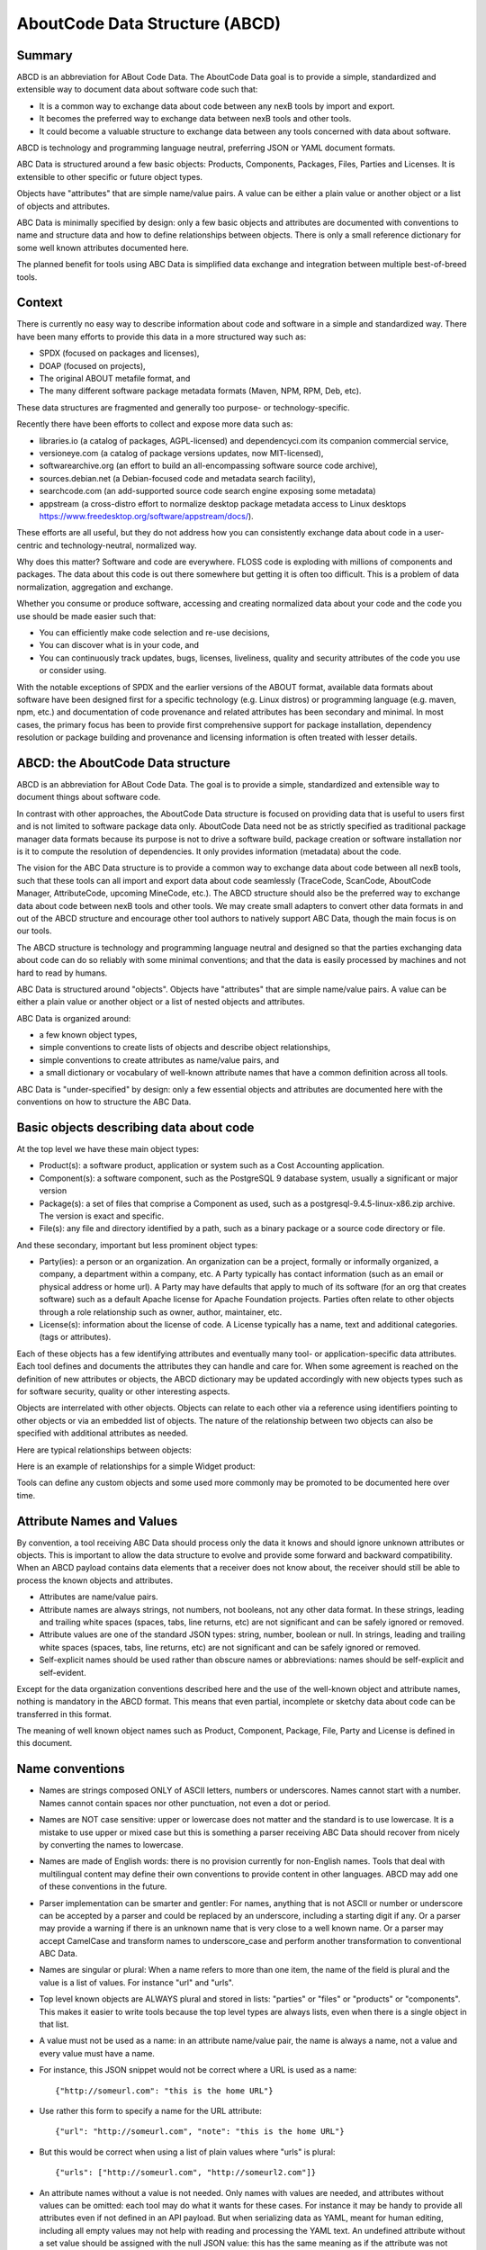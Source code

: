 .. _aboutcode_data:

AboutCode Data Structure (ABCD)
===============================

Summary
-------

ABCD is an abbreviation for ABout Code Data. The AboutCode Data goal is
to provide a simple, standardized and extensible way to document data
about software code such that:

-  It is a common way to exchange data about code between any nexB tools
   by import and export.

-  It becomes the preferred way to exchange data between nexB tools and
   other tools.

-  It could become a valuable structure to exchange data between any
   tools concerned with data about software.

ABCD is technology and programming language neutral, preferring JSON or
YAML document formats.

ABC Data is structured around a few basic objects: Products, Components,
Packages, Files, Parties and Licenses. It is extensible to other
specific or future object types.

Objects have "attributes" that are simple name/value pairs. A value can
be either a plain value or another object or a list of objects and
attributes.

ABC Data is minimally specified by design: only a few basic objects and
attributes are documented with conventions to name and structure data
and how to define relationships between objects. There is only a small
reference dictionary for some well known attributes documented here.

The planned benefit for tools using ABC Data is simplified data exchange
and integration between multiple best-of-breed tools.

Context
-------

There is currently no easy way to describe information about code and
software in a simple and standardized way. There have been many efforts
to provide this data in a more structured way such as:

-  SPDX (focused on packages and licenses),
-  DOAP (focused on projects),
-  The original ABOUT metafile format, and
-  The many different software package metadata formats (Maven, NPM,
   RPM, Deb, etc).

These data structures are fragmented and generally too purpose- or
technology-specific.

Recently there have been efforts to collect and expose more data such
as:

-  libraries.io (a catalog of packages, AGPL-licensed)
   and dependencyci.com its companion commercial service,
-  versioneye.com (a catalog of package versions updates, now
   MIT-licensed),
-  softwarearchive.org (an effort to build an all-encompassing software
   source code archive),
-  sources.debian.net (a Debian-focused code and metadata search
   facility),
-  searchcode.com (an add-supported source code search engine exposing
   some metadata)
-  appstream (a cross-distro effort to normalize desktop package
   metadata access to Linux desktops
   https://www.freedesktop.org/software/appstream/docs/).

These efforts are all useful, but they do not address how you can
consistently exchange data about code in a user-centric and
technology-neutral, normalized way.

Why does this matter? Software and code are everywhere. FLOSS code is
exploding with millions of components and packages. The data about this
code is out there somewhere but getting it is often too difficult. This
is a problem of data normalization, aggregation and exchange.

Whether you consume or produce software, accessing and creating
normalized data about your code and the code you use should be made
easier such that:

-  You can efficiently make code selection and re-use decisions,

-  You can discover what is in your code, and

-  You can continuously track updates, bugs, licenses, liveliness,
   quality and security attributes of the code you use or consider
   using.

With the notable exceptions of SPDX and the earlier versions of the
ABOUT format, available data formats about software have been designed
first for a specific technology (e.g. Linux distros) or programming
language (e.g. maven, npm, etc.) and documentation of code provenance
and related attributes has been secondary and minimal. In most cases,
the primary focus has been to provide first comprehensive support for
package installation, dependency resolution or package building and
provenance and licensing information is often treated with lesser
details.


ABCD: the AboutCode Data structure
----------------------------------

ABCD is an abbreviation for ABout Code Data. The goal is to provide a
simple, standardized and extensible way to document things about
software code.

In contrast with other approaches, the AboutCode Data structure is
focused on providing data that is useful to users first and is not
limited to software package data only. AboutCode Data need not
be as strictly specified as traditional package manager data formats
because its purpose is not to drive a software build, package creation
or software installation nor is it to compute the resolution of
dependencies. It only provides information (metadata) about the code.

The vision for the ABC Data structure is to provide a common way to
exchange data about code between all nexB tools, such that these tools
can all import and export data about code seamlessly (TraceCode,
ScanCode, AboutCode Manager, AttributeCode, upcoming MineCode, etc.).
The ABCD structure should also be the preferred way to exchange data
about code between nexB tools and other tools. We may create small
adapters to convert other data formats in and out of the ABCD structure
and encourage other tool authors to natively support ABC Data, though
the main focus is on our tools.

The ABCD structure is technology and programming language neutral and
designed so that the parties exchanging data about code can do so
reliably with some minimal conventions; and that the data is easily
processed by machines and not hard to read by humans.

ABC Data is structured around "objects". Objects have "attributes" that
are simple name/value pairs. A value can be either a plain value or
another object or a list of nested objects and attributes.

ABC Data is organized around:

-  a few known object types,

-  simple conventions to create lists of objects and describe object
   relationships,

-  simple conventions to create attributes as name/value pairs, and

-  a small dictionary or vocabulary of well-known attribute names that
   have a common definition across all tools.

ABC Data is "under-specified" by design: only a few essential objects
and attributes are documented here with the conventions on how to
structure the ABC Data.


Basic objects describing data about code
----------------------------------------

At the top level we have these main object types:

-  Product(s): a software product, application or system such as a Cost
   Accounting application.

-  Component(s): a software component, such as the PostgreSQL 9 database
   system, usually a significant or major version

-  Package(s): a set of files that comprise a Component as used, such as
   a postgresql-9.4.5-linux-x86.zip archive. The version is exact and
   specific.

-  File(s): any file and directory identified by a path, such as a
   binary package or a source code directory or file.


And these secondary, important but less prominent object types:

-  Party(ies): a person or an organization. An organization can be a
   project, formally or informally organized, a company, a department
   within a company, etc. A Party typically has contact information
   (such as an email or physical address or home url). A Party may have
   defaults that apply to much of its software (for an org that creates
   software) such as a default Apache license for Apache Foundation
   projects. Parties often relate to other objects through a
   role relationship such as owner, author, maintainer, etc.

-  License(s): information about the license of code. A License
   typically has a name, text and additional categories. (tags or
   attributes).


Each of these objects has a few identifying attributes and eventually
many tool- or application-specific data attributes. Each tool defines
and documents the attributes they can handle and care for. When some
agreement is reached on the definition of new attributes or objects, the
ABCD dictionary may be updated accordingly with new objects types such
as for software security, quality or other interesting aspects.

Objects are interrelated with other objects. Objects can relate to each
other via a reference using identifiers pointing to other objects or via
an embedded list of objects. The nature of the relationship between two
objects can also be specified with additional attributes as needed.

Here are typical relationships between objects:

|image1|

Here is an example of relationships for a simple Widget product:

|image2|

Tools can define any custom objects and some used more commonly may be
promoted to be documented here over time.


Attribute Names and Values
--------------------------

By convention, a tool receiving ABC Data should process only the data it
knows and should ignore unknown attributes or objects. This is important
to allow the data structure to evolve and provide some forward and
backward compatibility. When an ABCD payload contains data elements that
a receiver does not know about, the receiver should still be able to
process the known objects and attributes.

-  Attributes are name/value pairs.

-  Attribute names are always strings, not numbers, not booleans, not any
   other data format. In these strings, leading and trailing white spaces
   (spaces, tabs, line returns, etc) are not significant and can be safely
   ignored or removed.

-  Attribute values are one of the standard JSON types: string, number,
   boolean or null. In strings, leading and trailing white spaces (spaces,
   tabs, line returns, etc) are not significant and can be safely ignored
   or removed.

-  Self-explicit names should be used rather than obscure names or
   abbreviations: names should be self-explicit and self-evident.

Except for the data organization conventions described here and the use
of the well-known object and attribute names, nothing is mandatory in
the ABCD format. This means that even partial, incomplete or sketchy
data about code can be transferred in this format.

The meaning of well known object names such as Product, Component,
Package, File, Party and License is defined in this document.


Name conventions
----------------

-  Names are strings composed ONLY of ASCII letters, numbers or
   underscores. Names cannot start with a number. Names cannot contain
   spaces nor other punctuation, not even a dot or period.

-  Names are NOT case sensitive: upper or lowercase does not matter and
   the standard is to use lowercase. It is a mistake to use upper or
   mixed case but this is something a parser receiving ABC Data should
   recover from nicely by converting the names to lowercase.

-  Names are made of English words: there is no provision currently for
   non-English names. Tools that deal with multilingual content may
   define their own conventions to provide content in other languages.
   ABCD may add one of these conventions in the future.

-  Parser implementation can be smarter and gentler: For names, anything
   that is not ASCII or number or underscore can be accepted by a parser
   and could be replaced by an underscore, including a starting digit if
   any. Or a parser may provide a warning if there is an unknown name
   that is very close to a well known name. Or a parser may accept
   CamelCase and transform names to underscore_case and perform another
   transformation to conventional ABC Data.

-  Names are singular or plural: When a name refers to more than one
   item, the name of the field is plural and the value is a list of
   values. For instance "url" and "urls".

-  Top level known objects are ALWAYS plural and stored in lists:
   "parties" or "files" or "products" or "components". This makes it
   easier to write tools because the top level types are always lists,
   even when there is a single object in that list.

-  A value must not be used as a name: in an attribute name/value pair,
   the name is always a name, not a value and every value must have a
   name.

-  For instance, this JSON snippet would not be correct where a URL is
   used as a name::

       {"http://someurl.com": "this is the home URL"}

-  Use rather this form to specify a name for the URL attribute::

       {"url": "http://someurl.com", "note": "this is the home URL"}

-  But this would be correct when using a list of plain values where
   "urls" is plural::

       {"urls": ["http://someurl.com", "http://someurl2.com"]}

-  An attribute names without a value is not needed. Only names with
   values are needed, and attributes without values can be omitted: each
   tool may do what it wants for these cases. For instance it may be handy
   to provide all attributes even if not defined in an API payload. But
   when serializing data as YAML, meant for human editing, including all
   empty values may not help with reading and processing the YAML text.
   An undefined attribute without a set value should be assigned with
   the null JSON value: this has the same meaning as if the attribute
   was not specified and absent from the payload. If you want to specify
   that an attribute has an empty value and does not have a value (as
   opposed to have an unknown value) use an empty string instead.

-  Avoid abbreviated names, with some exceptions. Names should always be
   fully spelled out except for:

    -  url: uniform resource locator
    -  uri: uniform resource identifier
    -  urn: uniform resource name
    -  vcs: version control system
    -  uuid: universally unique identifier, used for uuid4 string
       `https://tools.ietf.org/html/rfc4122.html <https://tools.ietf.org/html/rfc4122.html&sa=D&ust=1487355496775000&usg=AFQjCNFPvpqA_MFbGaOmykUF8a5GGUKRSw>`__
    -  id: identifier
    -  info: information
    -  os: operating system
    -  arch: architecture

-  For some common names we use the common compound form such as:

    -  codebase: and not code_base
    -  filename: and not file_name
    -  homepage: and not home_page

Well known attribute names include:

-  name: the name of a product, component, license or package.
-  version: the version of a product, component, package.
-  description: description text.
-  type: some type information about an object. For instance, a File
   type could be: directory, file or link.
-  keywords: a list of keywords about an object. For example, the
   keywords of a component used to "tag" a component.
-  path: the value is the path to a file or directory, either absolute
   or relative and using the POSIX convention (a forward slash as
   separator). For Windows paths, replace backslash with forward
   slashes. Directories should end with a slash in a canonical form.
-  key: the value is some key string, slug-like, case-insensitive and
   composed only of ASCII letters and digits, dash, dot and underscore.
   No white spaces. For example: org.apache.maven-parent
-  role: the value describes the role of a Party in a relationship with
   other objects. For instance a Party may be the
   "owner" or "author" of a Component or Package.
-  uuid: a uuid4 string
   `https://tools.ietf.org/html/rfc4122.html <https://tools.ietf.org/html/rfc4122.html>`_
-  algorithms for checksums: to store checksums we use a name/value
   pairs where the name is an algorithm such as sha1 and the value is a
   checksum in hexadecimal such as "sha1": "asasa231212" . The value is
   the standard/default string created by command line tools such as
   sha1sum. Supported algorithms may evolve over time. Common checksums
   include md5, sha1, sha256, sha512.
-  notes: some text notes. This is an exception to the singular/plural
   rule for names: notes is a single text field and not a list.

As the usage of the ABCD structure matures, more well known names will
be documented in a vocabulary.


Value conventions
-----------------

-  Attribute values are one of the standard JSON types: string, number,
   boolean or null. In strings, leading and trailing white spaces
   (spaces, tabs, line returns, etc) are not significant and can be
   safely ignored or removed.

-  To represent a date/time use the ISO format such as 2016-08-15
   defaulting to UTC time zone if the time zone is not specified in the
   date/time stamp.

-  All string values are UTF-8 encoded.


Well known name prefixes or suffixes can be used to provide a type hint
for the value type or meaning:

-  xxx_count, xxx_number, xxx_level: the value is an integer number.
   Example: results_count or curation_level

-  date_xxx or xxx_date: the value is a date/time stamp in ISO format
   such as 2016-08-16 (See https://www.ietf.org/rfc/rfc3339.txt ).
   Examples: last_modified_date, date_created

-  xxx_url: the value is a URL for web http(s) or ftp url that points
   to an existing valid web resource (that could possibly no longer
   exist on the web). Example: homepage_url or api_url

-  xxx_uri: the value is a URI typically used as an identifier that may
   not point to an existing web resource. Example:
   git://github.com/nexb/scancode-toolkit

-  xxx_file or xxx_path: the value is a file path. This can come handy
   for external files such as a license file. Example: notice_file

-  xxx_filename: the value is a file name. Example: notice_filename

-  xxx_text: the value is a long text. This is only a hint that it may
   be large and may span multiple lines. Example: notice_text

-  xxx_line: such as start_line and end_line: the value is a line
   number. The first line number is 1.

-  xxx_status: such as configuration_status. Indicates that the value
   is about some status.

-  xxx_name: such as short_name. Indicates that the value is a name.
   Commonly used for long_name, short_name. The bare name shout be
   preferred for the obvious and most common way an object is named.

-  xxx_flag, is_xxx, has_xxx: such as is_license_notice. Indicates
   that the string value is a boolean.


Object identifiers
------------------

We like objects to be identifiable. There is a natural way to identify
and name most objects: for instance, the full name of a person or
organization or the name and version of a Component or Package or the
path to a File, are all natural identifiers to an object.

However, natural names are not always enough to fully identify an object
and may need extra context to reference an object unambiguously. There
could be several persons or organizations with the same name at a
different address. Or the foo-1.4 Package could be available as a
public RubyGem and also as an NPM; or a private Python package foo-1.4
has been created by a company and is also available on Pypi. Or the
"foo" Package is the name of a Linux Package, an NPM and a Ruby Package
but these three packages are for unrelated components.

Hence each object may need several attributes to be fully identifiable.

For example, public package managers ensure that a name is unique within
the confines of a source. "logging" is the unique name of a single
Sourceforge project at
`https://sourceforge.net/projects/logging/ <https://sourceforge.net/projects/logging/>`_.
"logging" is the unique name of an Apache project at the Apache
Foundation `http://logging.apache.org/ <http://logging.apache.org/>`_.

Yet, these two names point to completely different software. In most
cases, providing information about the "source" where an identifier is
guaranteed to be unique is enough to ensure proper identification. This
"source" is easily identified by its internet source name, and an
internet source name is guaranteed to be unique globally. The "source"
of identifiers is not mandatory but it is strongly encouraged to use as
an attribute to provide good unique identifiers. Still, tools exchanging
ABC Data must be able to exchange under-specified and partially
identified data and may sometimes rely on comparing many attributes of
two objects to decide if they are the same.

The minimal way to identify top level objects is the combination of a
"source" and a unique identifier within this source. The source can be
implicit when two parties are exchanging data privately or explicit
using the "source" attribute.

Within a source, we use the most obvious and natural identifies for an
object. For example:

-  For Products, Components and Packages we can use their name and
   version.

-  For Files we use a path of a file or directory, possibly relative to
   a package or a product codebase; or a checksum of a file or archive
   such as a sha1.

-  For Parties, we use a name possibly supplemented with a URL or email.

-  For all object types we can use a "universally unique id" or UUID-4
   (https://tools.ietf.org/html/rfc4122.html)

-  For all object types, we can use a key, which is a slug-like string
   identifier such as a license key.

-  For all object types, we can use a URN
   (https://en.wikipedia.org/wiki/Uniform_resource_name) Tools may
   also define their own URNs, namespaces and names such as a DejaCode
   urn is, urn:dje:component:16fusb:1.0



Beyond direct identification, an object may have several alternative
identifiers, aka "external references". For instance a Package may have
different names and slightly different versions in the Linux, Debian or
Fedora distros and a Pypi Package with yet another name where all these
Packages are for the same Component and the same code. Or a Party such
as the Eclipse Foundation may be named differently in DejaCode and the
NVD CPEs.

To support these cases, the "external_reference(s)" attribute can be
used where needed in any object to reference one or more external
identifiers and what is the source for this identifier (note: "external"
is really a matter of point of view of who owns or produces the ABC
Data).  An attribute with name suffix of "xxx_reference" may also be
used to provide a simpler external reference, such as "approval_reference".


For example, this ABC Data could describe the external id of Party to a
CPE and to TechnoPedia (here in a YAML format)::

    parties:
      - name: Apache Foundation
        homepage_url: http://apache.org
        type: organization
        external_references:
            - source: nvd.nist.gov
              identifier: apache
            - source: technopedia.com
              identifier: Apache Foundation (The)
            - source: googlecode.com
              identifier: apache-foundation

Other identifiers may also be used, as needed by some tools, such as
in hyperlinked APIs.


Organizing data and relationships
---------------------------------

Describing relationships between objects is essential in AboutCode Data.
There are two ways to describe these relationships: by referencing or by
embedding objects.

When using a reference, you relate objects by providing identifiers to
these objects and may provide additional object details in separate
lists. When embedding, you include not only the reference but also the
related object details in another object data. This could include all
data about an object or a subset as needed.

For example, this components list embeds a list of two packages.

Note: "components" is always a list, *even when it has a single component*::

    {"components": [{
        "source": "http://apache.org",
        "name": "Apache httpd",
        "version": "2.3",
        "packages": [
            {"name": "httpd",
             "version": "2.3.4",
             "download_url": "http://apache.org/dist/httpd/httpd-2.3.4.zip",
             "sha1": "acbf23256361abcdf",
             "size": 3267,
             "filename": "httpd-2.3.4.zip"
            },

            {"name": "httpd",
             "version": "2.3.5",
             "download_url": "http://apache.org/dist/httpd/httpd-2.3.5.tar.gz",
             "sha1": "ac8823256361adfcdf",
             "size": 33267,
             "filename": "httpd-2.3.5.tar.gz"
            }
        ]
    }]}


In this example, the component list references two packages that are
listed separately and uses the checksum as package identifiers for the
reference. This data is strictly equivalent to the previous example but
using a different layout. When all the data is provided, the effect of
embedding or referencing objects results in the same data, just
organized differently::

    {"components": [{
        "source": "http://apache.org",
        "name": "Apache httpd",
        "version": "2.3",
        "packages": [
            {"sha1": "aacbf23256361abcdf"},
            {"sha1": "ac8823256361adfcdf"}
        ]
    }],

    "packages": [
        {"name": "httpd", "version": "2.3.4",
         "download_url":
         "http://apache.org/dist/httpd/httpd-2.3.4.zip",
         "sha1": "acbf23256361abcdf", "size": 23267, "filename": "httpd-2.3.4.zip"},

        {"name": "httpd", "version": "2.3.5",
         "download_url": "http://apache.org/dist/httpd/httpd-2.3.5.tar.gz",
         "sha1": "ac8823256361adfcdf", "size": 33267, "filename": "httpd-2.3.5.tar.gz"}
    ]}

In this third example the packages are referencing one component
instead. That component is always wrapped in a components list. The
component detail data is not provided. The details may be available
elsewhere in a tool that tracks components::

    "packages": [
        {"name": "httpd", "version": "2.3.4",
         "download_url": "http://apache.org/dist/httpd/httpd-2.3.4.zip",
         "sha1": "acbf23256361abcdf", "size": 23267, "filename": "httpd-2.3.4.zip",
         "components": [
            {"source": "http://apache.org", "name": "Apache httpd", "version": "2.3"}
         ]
        },

        {"name": "httpd", "version": "2.3.5",
         "download_url":"http://apache.org/dist/httpd/httpd-2.3.5.tar.gz",
         "sha1": "ac8823256361adfcdf", "size": 33267, "filename": "httpd-2.3.5.tar.gz",
         "components": [
            {"source": "http://apache.org", "name": "Apache httpd", "version": "2.3"}
         ]
        }
    ]


Relationships can be documented with this approach in different ways.
Typically when the primary concern is about a Product, then the Product
object may embed data about its Components. When the primary concern is
Packages, they may embed or reference Products or Components or files.
For example:

-  A tool may prefer to provide data with products or components as top level
   objects. The components used in a Product are naturally embedded in the products.

-  A tool concerned more with files, will provide files as top
   level objects and may embed package details when they are found for
   a file or directory path.

-  Another tool may focus on packages and provide packages first with
   component references and possibly embedded files. A matching tool
   may provide packages first and reference matched files. The file
   paths of a package are naturally embedded in the package, though
   using references may help keep the data simpler when there is a large
   volume of files.

-  A tool that generates attribution documentation may focus
   first on components and second on licenses or packages references.

-  A tool dealing with security vulnerabilities may define a
   Vulnerability object and reference Packages and Files that are
   affected by a Vulnerability.

To better understand the embedding or referencing relationships:

-  using references is similar to a tabular data layout, akin to a
   relational database table structure

-  using embedding is similar to a tree data layout such as in a
   file/directory tree or nested data such as XML.

Another way to think about these relationships is a "GROUP BY" statement
in SQL. The data can be grouped-by Component, then Packages or
grouped-by Files then Components.

Both referencing and embedding layouts can be combined freely and are
not mutually exclusive. When using both at the same time, some care is
needed to avoid creating documents with conflicting or duplicated data
that is referenced and embedded at the same time.

Using references is often useful when there is an agreement on how to
reference objects between two tools or parties. For instance, when using
nexB tools, a unique and well defined license key is used to reference a
license rather than embedding the full license details. A concise
reference to the name and version of a public package from a well known
package repository such as RPM or Maven can be used to the same effect.
Or an SPDX license identifier can be used to reference an SPDX-listed
license without having to embed its full license text.

The nature of the relationship between two objects can be specified when
it is not obvious and requires some extra specification.  Each tool can
define additional attributes to document these. For instance a common
relationship between a party and a product or component is a role such
as owner. For packages a role can be maintainer, author, etc.  Or the
license of a file or package may be the "asserted" license by the
project authors. It may differ from the "detected" license from a scan
or code inspection and may further differ from a "concluded" license or
a "selected" license when there is a license choice. At the package and
license level the types of relationships documented in the SPDX
specification are a good source for more details. For example this
component references two parties where one is the author and the other
is the maintainer documented using a role attribute::

    "components": [{
        "source": "http://apache.org",
        "name": "Apache httpd",
        "version": "2.3",
        "parties": [
            {"name": "John Doe", "type": "person", "role": "author"},
            {"name": "Jane Smith", "type": "person", "role": "maintainer"},
            {"name": "Jane Smith", "type": "person", "role": "owner"},
        ]
    }]


Document format conventions
---------------------------

The default ABC Data format is JSON (though it can be serialized to
anything else that would preserve its structure). YAML is also supported
and preferred for storage of simple documents that document one or a few
top level objects and that need to be edited by a human.

The data structure by nested name/value pairs attributes and lists of
values maps naturally to the corresponding JSON and YAML constructs. In
JSON-speak these are arrays (lists) and objects (name/value pairs).

ABC Data can be provided as simple files or embedded in some API
payload. As files, their content can be either JSON or YAML and should
have either a .json or .yml extension by convention. For backwards
compatibility with previous AboutCode conventions, the .ABOUT extension
can be used for YAML documents. For instance this is used in the legacy
about_code_tool and its successors. The DocumentCode tool can store
individual attribution data in a .ABOUT yml file.

The top level structure of an ABC Data block is always a JSON object or
YAML dictionary. Depending on the context this top level structure may
be wrapped in another data structure (for instance when exchanging
AboutCode Data in some web api, the API may provide ABC Data as a
payload in a "results" or "body" or "data" block and also have some
"headers" or "meta" block).

The top level elements must contain at least one of the object names and
a list of objects such as here with a list of files::

    files:
        - path: this/foo/bar
          size: 123
          sha1: aaf35463472abcd
        - path: that/baz

Optionally an "aboutcode_version" attribute can be added at the top
level to document which version of the AboutCode Data structure is used
for a document. For example: aboutcode_version: 4.0

Order of attributes matters to help reading documents: tools that write
ABC Data should attempt to  use a consistent order for objects and
attribute names rather than a random ordering. However, some tools may
not be able to set a specific order so thi is only a recommendation. The
preferred order is to start with identifiers and keys and from the most
important to the least important attributes, followed by attributes
grouped logically together,  followed by related objects.


References between documents and payload, embedding other files
---------------------------------------------------------------

ABC Data may reference other data. For instance in a hyperlinked REST
API a list of URLs to further invoke the API and get license' details
may be provided with an api_url attribute to identify which API calls
to invoke. The ways to reference data and the semantics and mechanics of
each of these embeddings or references needed to get the actual data are
not specified here. Each tool may offer its own mechanism. A convention
for an hyperlinked REST API JSON payload could be to use
api_url(s) identifier to specify additional "GET"able endpoints. The
AttributeCode tool use \*_file attributes in YAML or JSON documents
to reference external license and notices text files to load with the
text content.

Another convention is used in ScanCode to reference license texts and
license detection rules by key:
An ABC Data YAML file contains the ABC Data. And side by side there is a
file with the same base name and a LICENSE, SPDX or NOTICE, RULE,
extension that contains the actual text corresponding to the license,
the SPDX text or the rule text. The convention here is to use an
implicit reference between files because they have the same base name
and different extensions.

In the future, we may specify how to embed an external ABC Data file in
another ABC Data file; this would only apply to file-based ABC Data
payload though and could not apply to hyperlinked REST APIs.


Document-as-files naming, exchange and storage
----------------------------------------------

Each tool handling ABC Data may name an ABC Data file in any manner and
store the data in any way that is appropriate. The structure is a set of
data exchange conventions and may be used for storage but nothing is
specified on how to do this.

For consistency, tools consuming AboutCode Data are encouraged to use
the same data structure internally and in their user interface to
organize and name the data, but this is only a recommendation.

For instance, the AttributeCode tool uses a convention to store ABC Data
as YAML in a file with a .ABOUT extension and uses the ABC Data structures
internally and externally.

When exchanging data (for instance over an API), the API provider of ABC
Data should support a request to return either embedded data or data by
reference and ideally allow the caller to specify which objects and
attributes it is interested in (possibly in the future using something
like GraphQL).

When interacting with tools through an  API, the conversation could
start by sending an ABC Data payload with some extra request data and
receiving an ABC Data payload in return. For instance, when requesting
matching packages from a matching tool, you could start by passing scan
data with checksums for several files at once and receive detailed data
for each of the matched files or packages.


Documenting and validating attributes
-------------------------------------

Each tool handling ABC Data may only be interested in processing certain
objects and attributes when accepting data in, or when providing data
out. Attributes that are unknown should be ignored. To document which
objects and which attributes a tool can handle, a tool should provide
some documentation. The documentation format is not specified here, but
it could use a JSON schema in the future. This should include
documentation regarding if and how data is validated, and when and how
errors or warnings are triggered and provided when there is a validation
error. For example, a validation could be to check that an SPDX license
id exists at SPDX or that a URL is valid.


Notes on YAML format
--------------------

YAML is the preferred file format for ABC Data destined for reading or
writing primarily by humans.

-  Block-style is better.

-  When you write AboutCode Data as YAML, you should privilege block-style
   and avoid flow-style YAML which is less readable for humans.

-  Avoid Multi-document YAML.

-  Multi-document YAML documents should be avoided (when using the ---
   separators).

-  Beware of parser shenanigans:  Most YAML parsers recognize and convert
   automatically certain data types such as numbers, booleans or dates.
   You should be aware of this because the ABC Data strings may contain
   date stamps. You may want to configure a YAML parser to deactivate some
   of these automated format conversions to avoid unwanted conversions.


Notes on JSON Format
--------------------

JSON is the preferred file format for ABC Data destined for reading and
writing primarily by machines.

- "Streamable"  JSON with JSON-lines.

A large JSON document may benefit from being readable line-by-line
rather than loaded all at once in memory. For this purpose, the
convention is to use JSON lines where each line in the document is a
valid JSON document itself: this enables reading the document in
line-by-line increments. The preferred way to do so is to provide one
ABCD top level object per document where the first line contains meta
information about the stream such as a notice, a tool version or  the
aboutcode version.

- Avoid escaped slash.

The JSON specification says you CAN escape forward slash, but this is
optional. It is best to avoid escaping slash when not needed for better
readability.

For instance for URLs this form::

    "https://enterprise.dejacode.com/component_catalog/nexB/16fusb/1.0/"

should be preferred over this escaped form when backslashes are not
needed::

    "https:\\/\\/enterprise.dejacode.com\\/component_catalog\\/nexB\\/16fusb\\/1.0\\/"


Notes on embedding ABC Data in source code files.
-------------------------------------------------

It could be useful to include ABC Data directly in a source code file,
such as to provide structured license and provenance data for a single
file. This requires of course a file modification. While this is not a
preferred use case, it can be handy to document your own code one file
at a time. Using an external ABC Data file should be preferred but here
are conventions for this use case:

-  The ABC Data should be embedded in a top level block of comments.
-  Inside that block of comments the preferred format is YAML.
-  How a tool collects that ABC Data when embedded in code is to be
   determined.
-  Tools offering such support should document and eventually enforce
   their own conventions.


Notes on spreadsheet and CSV files
----------------------------------

ABC Data does not support or endorse using CSV or spreadsheets for data
exchange.

CSV and other spreadsheet file formats are NOT recommended to store ABC
Data. In most cases you cannot store a correct data set in a spreadsheet.
However, these tools are also widely used and convenient.
Here are some recommendations when you need  to communicate ABC data in
a CSV or spreadsheet format: even though ABC Data is naturally nested
and tree-like, it should be possible to serialize certain ABCD objects
as flat, tabular data.

-  Naming columns

The table column names may need to be adjusted to correctly reference
the multiple level of object and attribute nesting using a dot as a
separator. The dot or period is otherwise not allowed in attribute
names. For example, you could use files.path for files or
components.name to reference a component name. Some tools may prefer to
create tabular files with their own column names and layout, and provide
mappings to ABC Data attribute and object names.

-  Example for an inventory:

Since ABC Data can be related by reference, the preferred (and
cumbersome) way to store ABC Data in a spreadsheet is to use one tab for
each object type and use identifying attributes to relate objects
between each others across tabs. For instance, in a Bill of Materials
(BOM) spreadsheet for a Product, you could use a tab to describe the
Product attributes and another tab to describe the Components used in
this Product and possibly additional tabs to describe the related
packages and files corresponding to these

-  Care is needed for Packages, Components and other names and for dates,
   versions, unicode and UTF-8 to avoid damaging content (aka. mojibake)

Spreadsheet tools such as Excel or LibreOffice  automatically recognize
and convert data to their own format: a date of 20016-08-17 may be
converted to a date number when a CSV is loaded and difficult to recover
as a correct original date stamp string afterwards. Or a version 1.0 may
be irreversibly converted to 1 or 1.90 to 1.9 losing important version
information.

Spreadsheet tools may not recognize and handle properly UTF-8 texts and
damage descriptions and texts. These tools may also treat strings
starting with the equal sign as a formula. When incorrectly recognizing
special accentuated characters this may damage texts creating what is
called "mojibake" (See https://en.wikipedia.org/wiki/Mojibake)

Always use these tools with caution and be prepared for damage to your
data if you use these tools to save or create ABC Data.


Impact on AttributeCode
~~~~~~~~~~~~~~~~~~~~~~~

As an integration tool, AttributeCode itself may specify only a very few elements.

The new structure will need to be implemented. Here could be an example
in YAML::

    aboutcode_version: 4.0
    components:
     -  source: dejacode.com
        name: bitarray
        version: 0.8.1
        homepage_url: https://github.com/ilanschnell/bitarray
        copyright: Copyright (c) Ilan Schnell and others
        files:
            - path: some/directory/
               type: dir
            - path: bitarray-0.8.1-cp27-cp27m-macosx_10_9_intel.whl
            - path: someotherdir/bitarray-0.8.1-cp27-cp27m-manylinux1_i686.whl
            - path: bitarray-0.8.1-cp27-cp27m-manylinux1_x86_64.whl
            - path: bitarray-0.8.1-cp27-cp27m-win_amd64.whl
            - path: bitarray-0.8.1-cp27-cp27m-win32.whl
            - path: bitarray-0.8.1-cp27-cp27mu-manylinux1_i686.whl
            - path: bitarray-0.8.1-cp27-cp27mu-manylinux1_x86_64.whl
            - path: bitarray-0.8.1-cp27-none-macosx_10_6_intel.whl
            - path: bitarray-0.8.1.tar.gz

        parties:
          - role: owner
            name: Ilan Schnell

        packages:
          - download_url: http://pypi.python.org/packages/source/b/bitarray/bitarray-0.8.1.tar.gz
            sha1: 468456384529abcdef342

        license_expression: psf

        licenses:
          - source: scancode.com
            key: psf
            text_file: PSF.LICENSE


And here would be similar data in JSON::

    {"components": [{
                   "name": "bitarray",
                   "version": "0.8.1"
                   "homepage_url": "https://github.com/ilanschnell/bitarray",
                   "copyright": "Copyright (c) Ilan Schnell and others",
                   "license_expression": "psf",
                   "licenses": [{"key": "psf", "text_file": "PSF.LICENSE", "source": "scancode.com"}],
                   "packages": [{"download_url": "http://pypi.python.org/packages/source/b/bitarray/bitarray-0.8.1.tar.gz"
                                "sha1": "468456384529abcdef342"
                    }],
                   "parties": [{"name": "Ilan Schnell", "role": "owner"}],

                   "files": [{"path": "some/directory/", "type": "dir"},
                             {"path": "bitarray-0.8.1-cp27-cp27m-macosx_10_9_intel.whl"},
                             {"path": "bitarray-0.8.1-cp27-cp27m-manylinux1_i686.whl"},
                             {"path": "bitarray-0.8.1-cp27-cp27m-manylinux1_x86_64.whl"},
                             {"path": "bitarray-0.8.1-cp27-cp27m-win_amd64.whl"},
                             {"path": "bitarray-0.8.1-cp27-cp27m-win32.whl"},
                             {"path": "bitarray-0.8.1-cp27-cp27mu-manylinux1_i686.whl"},
                             {"path": "bitarray-0.8.1-cp27-cp27mu-manylinux1_x86_64.whl"},
                             {"path": "bitarray-0.8.1-cp27-none-macosx_10_6_intel.whl"},
                             {"path": "bitarray-0.8.1.tar.gz"}],
                   }],

     aboutcode_version: "4.0"}


Impact on ScanCode Toolkit
~~~~~~~~~~~~~~~~~~~~~~~~~~

The new format will need to be implemented for scan results in general
and for packages in particular.

ScanCode will specify Package and several attributes related to scanning
and referencing clues for files, directories and packages.

Alternatively Packages could be extracted to an independent PackagedCode library.

The changes will minimize impact on the layout of the scan results. Here is an
example of a scan payload in ABCD format: this is essentially the standard scan
format::

    {
      "scancode_notice": "Generated with ScanCode and provided .......",
      "scancode_version": "2.0.0.dev0",
      "files_count": 7,
      "files": [
        {
          "path": "samples/JGroups/src/",
          "type": "directory",
          "files_count": 29
          "licenses" : [
              { "key":"apache-2.0",
                "concluded": true}
          ]
        }
        {
          "path": "samples/JGroups/src/GuardedBy.java",
          "date": "2015-12-10",
          "programming_language": "Java",
          "sha1": "981d67087e65e9a44957c026d4b10817cf77d966",
          "name": "GuardedBy.java",
          "extension": ".java",
          "file_type": "ASCII text",
          "is_text": true,
          "is_source": true,
          "md5": "c5064400f759d3e81771005051d17dc1",
          "type": "file",
          "is_archive": null,
          "mime_type": "text/plain",
          "size": 813,
          "copyrights": [
            {
              "end_line": 12,
              "start_line": 9,
              "holder": "Brian Goetz and Tim Peierls",
              "statement": "Copyright (c) 2005 Brian Goetz and Tim Peierls"
            }
          ],
          "licenses": [
            { "detected": true,
              "key": "cc-by-2.5",
              "short_name": "CC-BY-2.5",
              "homepage_url": "http://creativecommons.org/licenses/by/2.5/",
              "dejacode_url": "https://enterprise.dejacode.com/license_library/Demo/cc-by-2.5/",
              "text_url": "http://creativecommons.org/licenses/by/2.5/legalcode",
              "owner": {
                "name": "Creative Commons",
              },
              "detection_score": 100.0,
              "start_line": 11,
              "end_line": 11,
              "category": "Attribution",
              "external_reference": {
                "source": "spdx.org",
                "key": "CC-BY-2.5"
                "url": "http://spdx.org/licenses/CC-BY-2.5",
              },
            }
          ],
        },
        {
          "path": "samples/JGroups/src/ImmutableReference.java",
          "date": "2015-12-10",
          "md5": "48ca3c72fb9a65c771a321222f118b88",
          "type": "file",
          "mime_type": "text/plain",
          "size": "1838",
          "programming_language": "Java",
          "sha1": "30f56b876d5576d9869e2c5c509b08db57110592",
          "name": "ImmutableReference.java",
          "extension": ".java",
          "file_type": "ASCII text",
          "is_text": true,
          "license_expression": "lgpl-2.1-plus and lgpl-2.0-plus",
          "is_source": true,
          "copyrights": [{
            "end_line": 5,
            "start_line": 2,
            "holder": "Red Hat, Inc.",
            "statement": "Copyright 2010, Red Hat, Inc."
          }],
          "licenses": [
            { "detected": true,
              "key": "lgpl-2.1-plus",
              "category": "Copyleft Limited",
              "homepage_url": "http://www.gnu.org/licenses/old-licenses/lgpl-2.1-standalone.html",
              "start_line": 7,
              "end_line": 10,
              "short_name": "LGPL 2.1 or later",
              "owner": "Free Software Foundation (FSF)",
              "dejacode_url": "https://enterprise.dejacode.com/license_library/Demo/lgpl-2.1-plus/",
              "detection_score": 100.0,
              "external_reference": {
                "url": "http://spdx.org/licenses/LGPL-2.1+",
                "source": "spdx.org",
                "key": "LGPL-2.1+"
              }
            },
            { "concluded": true,
              "key": "lgpl-2.0-plus",
              "short_name": "LGPL 2.0 or later",
              "homepage_url": "http://www.gnu.org/licenses/old-licenses/lgpl-2.0.html",
              "end_line": 20,
              "dejacode_url": "https://enterprise.dejacode.com/license_library/Demo/lgpl-2.0-plus/",
              "text_url": "http://www.gnu.org/licenses/old-licenses/lgpl-2.0-standalone.html",
              "owner": "Free Software Foundation (FSF)",
              "start_line": 12,
              "detection_score": 47.46,
              "category": "Copyleft Limited",
              "external_reference": {
                "url": "http://spdx.org/licenses/LGPL-2.0+",
                "source": "spdx.org",
                "key": "LGPL-2.0+"
              }
            }
          ],
        },
        {
          "path": "samples/arch/zlib.tar.gz",
          "file_type": "gzip compressed data, last modified: Wed Jul 15 11:08:19 2015, from Unix",
          "date": "2015-12-10",
          "is_binary": true,
          "md5": "20b2370751abfc08bb3556c1d8114b5a",
          "sha1": "576f0ccfe534d7f5ff5d6400078d3c6586de3abd",
          "name": "zlib.tar.gz",
          "extension": ".gz",
          "size": 28103,
          "type": "file",
          "is_archive": true,
          "mime_type": "application/x-gzip",
          "packages": [
            {
              "type": "plain tarball"
            }
          ],
        }
      ]
    }


AboutCode Manager
~~~~~~~~~~~~~~~~~

As a primary GUI for data review and integration, AboutCode Manager
will need to be fluent in ABC Data to read/write ABC Data locally and
remotely through API from several sources.

The short term changes would include:

-  Support reading ABC Data from ScanCode
-  Writing ABC Data, adding conclusions as related objects in the proper
   lists


New and Future tools
~~~~~~~~~~~~~~~~~~~~

-  TraceCode: would likely specify low level attributes for files (such
   as debug symbols, etc) and how files are related from devel to deploy
   and back.
-  VulnerableCode: would likely specify a new Vulnerability object and
   the related attributes and may track several identifiers to the NIST
   NVD CPE and CVE.
-  DeltaCode: would likely specify attributes to describe the changes
   between codebases, files, packages.

Copyright (c) 2016 nexB Inc.

.. |image1| image:: image00.png
.. |image2| image:: image02.png
